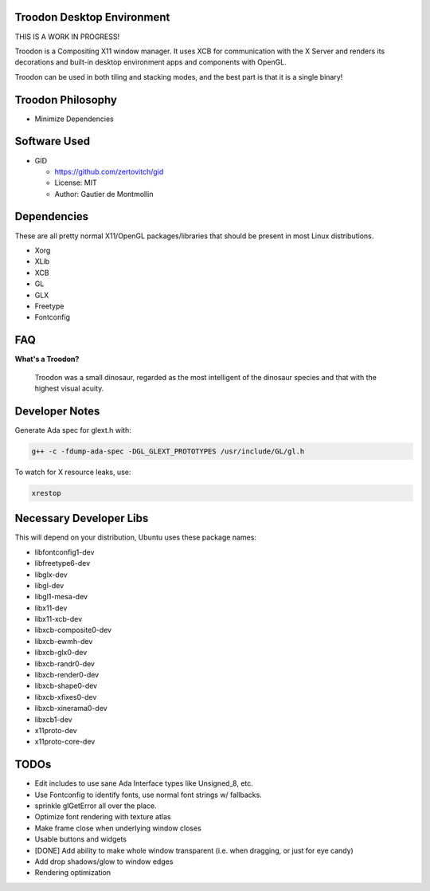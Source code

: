 Troodon Desktop Environment
###########################

THIS IS A WORK IN PROGRESS!

Troodon is a Compositing X11 window manager. It uses XCB for communication
with the X Server and renders its decorations and built-in desktop
environment apps and components with OpenGL.

Troodon can be used in both tiling and stacking modes, and the best part is
that it is a single binary!

.. image:: troodon_screenshot1.png

Troodon Philosophy
##################

* Minimize Dependencies

Software Used
#############
* GID

  * https://github.com/zertovitch/gid
  * License: MIT
  * Author: Gautier de Montmollin

Dependencies
############
These are all pretty normal X11/OpenGL packages/libraries that should be
present in most Linux distributions.

* Xorg
* XLib
* XCB
* GL
* GLX
* Freetype
* Fontconfig

FAQ
###

**What's a Troodon?**

  Troodon was a small dinosaur, regarded as the most intelligent of the
  dinosaur species and that with the highest visual acuity.

Developer Notes
###############

Generate Ada spec for glext.h with:

.. code-block::

   g++ -c -fdump-ada-spec -DGL_GLEXT_PROTOTYPES /usr/include/GL/gl.h

To watch for X resource leaks, use:

.. code-block::

   xrestop

Necessary Developer Libs
########################
This will depend on your distribution, Ubuntu uses these package names:

* libfontconfig1-dev
* libfreetype6-dev
* libglx-dev
* libgl-dev
* libgl1-mesa-dev
* libx11-dev
* libx11-xcb-dev
* libxcb-composite0-dev
* libxcb-ewmh-dev
* libxcb-glx0-dev
* libxcb-randr0-dev
* libxcb-render0-dev
* libxcb-shape0-dev
* libxcb-xfixes0-dev
* libxcb-xinerama0-dev
* libxcb1-dev
* x11proto-dev
* x11proto-core-dev

TODOs
#####
* Edit includes to use sane Ada Interface types like Unsigned_8, etc.
* Use Fontconfig to identify fonts, use normal font strings w/ fallbacks.
* sprinkle glGetError all over the place.
* Optimize font rendering with texture atlas
* Make frame close when underlying window closes
* Usable buttons and widgets
* [DONE] Add ability to make whole window transparent (i.e. when dragging, or just for eye candy)
* Add drop shadows/glow to window edges
* Rendering optimization

